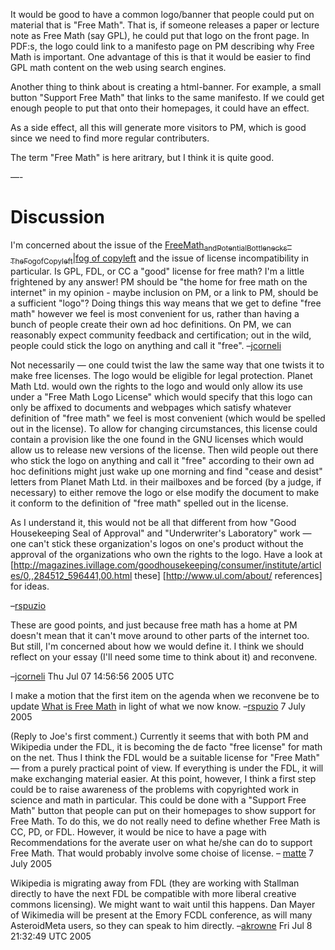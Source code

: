 #+STARTUP: showeverything logdone
#+options: num:nil

It would be good to have a common logo/banner that people could
put on material that is "Free Math". That is, 
if someone releases a paper or lecture note as Free Math (say GPL), 
he could put that logo on the front page. In PDF:s, the logo could
link to a manifesto page on PM describing why Free Math is 
important. 
One advantage of this is that it would be easier to find 
GPL math content on the web using search engines. 

Another thing to think about is creating a html-banner. For example, 
a small button "Support Free Math" that links to the same manifesto. 
If we could get enough people to put that onto their homepages, it could
have an effect. 

As a side effect, all this will generate more visitors to PM, 
which is good since we need to find more regular contributers.

The term "Free Math" is here aritrary, but I think it is quite good. 

----
* Discussion

I'm concerned about the issue of the
[[file:Free_Math_and_Potential_Bottlenecks_--_The_Fog_of_Copyleft|fog of copyleft.org][Free_Math_and_Potential_Bottlenecks_--_The_Fog_of_Copyleft|fog of copyleft]]
and the issue of license incompatibility in particular.  Is GPL, FDL, or CC a
"good" license for free math?  I'm a little frightened by any answer!  PM should
be "the home for free math on the internet" in my opinion - maybe inclusion on
PM, or a link to PM, should be a sufficient "logo"?  Doing things this way means
that we get to define "free math" however we feel is most convenient for us,
rather than having a bunch of people create their own ad hoc definitions.  On
PM, we can reasonably expect community feedback and certification; out in the
wild, people could stick the logo on anything and call it "free".
--[[file:jcorneli.org][jcorneli]]

Not necessarily --- one could twist the law the same way that one twists it to
make free licenses.  The logo would be eligible for legal protection.  Planet
Math Ltd. would own the rights to the logo and would only allow its use under a
"Free Math Logo License" which would specify that this logo can only be affixed
to documents and webpages which satisfy whatever definition of "free math" we
feel is most convenient (which would be spelled out in the license).  To allow
for changing circumstances, this license could contain a provision like the one
found in the GNU licenses which would allow us to release new versions of the
license.  Then wild people out there who stick the logo on anything and call it
"free" according to their own ad hoc definitions might just wake up one morning
and find "cease and desist" letters from Planet Math Ltd. in their mailboxes and
be forced (by a judge, if necessary) to either remove the logo or else modify
the document to make it conform to the definition of "free math" spelled out in
the license.

As I understand it, this would not be all that different from how "Good
Housekeeping Seal of Approval" and "Underwriter's Laboratory" work --- one can't
stick these organization's logos on one's product without the approval of the
organizations who own the rights to the logo.  Have a look at
[http://magazines.ivillage.com/goodhousekeeping/consumer/institute/articles/0,,284512_596441,00.html these]
[http://www.ul.com/about/ references] for ideas.

--[[file:rspuzio.org][rspuzio]]

These are good points, and just because free math has a home at PM doesn't mean
that it can't move around to other parts of the internet too.  But still, I'm
concerned about how we would define it.  I think we should reflect on your essay
(I'll need some time to think about it) and reconvene.

--[[file:jcorneli.org][jcorneli]] Thu Jul 07 14:56:56 2005 UTC

I make a motion that the first item on the agenda when we reconvene be to update [[file:What is Free Math.org][What is Free Math]] in light of what we now know. --[[file:rspuzio.org][rspuzio]] 7 July 2005

(Reply to Joe's first comment.)
Currently it seems that with both PM and Wikipedia under the FDL, it 
is becoming the de facto "free license" for math on the net. 
Thus I think the FDL would be a suitable license for "Free Math" --- 
from a purely practical point of view. If everything is under the FDL,
it will make exchanging material easier. 
At this point, however, I think a first step could be to raise
awareness of the problems with copyrighted work in science and 
math in particular. 
This could be done with a "Support Free Math" button that
people can put on their homepages to show support for Free Math. 
To do this, we do not really need to define whether Free Math is
CC, PD, or FDL. However, it would be nice to have a
page with Recommendations for the averate user on what he/she can do to 
support Free Math. That would probably involve some choise of 
license.  
-- [[file:matte.org][matte]] 7 July 2005

Wikipedia is migrating away from FDL (they are working with Stallman
directly to have the next FDL be compatible with more liberal creative
commons licensing).  We might want to wait until this happens.  Dan 
Mayer of Wikimedia will be present at the Emory FCDL conference,
as will many AsteroidMeta users, so they can speak to him directly.
--[[file:akrowne.org][akrowne]] Fri Jul 8 21:32:49 UTC 2005

